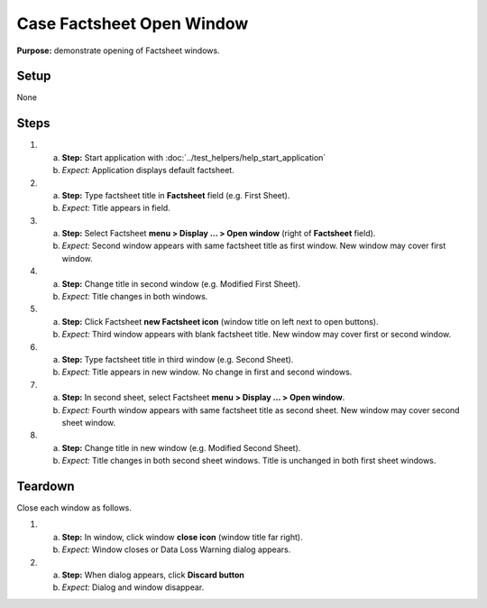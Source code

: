Case Factsheet Open Window
==========================

**Purpose:** demonstrate opening of Factsheet windows.

Setup
-----
None

Steps
-----
1. a. **Step:** Start application with
      :doc:`../test_helpers/help_start_application`
   #. *Expect:* Application displays default factsheet.

#. a. **Step:** Type factsheet title in **Factsheet** field (e.g. First
      Sheet).
   #. *Expect:* Title appears in field.

#. a. **Step:** Select Factsheet **menu > Display ... > Open window**
      (right of **Factsheet** field).
   #. *Expect:* Second window appears with same factsheet title as first
      window.  New window may cover first window.

#. a. **Step:** Change title in second window (e.g. Modified First Sheet).
   #. *Expect:* Title changes in both windows.

#. a. **Step:** Click Factsheet **new Factsheet icon** (window title on
      left next to open buttons).
   #. *Expect:* Third window appears with blank factsheet title. New
      window may cover first or second window.

#. a. **Step:** Type factsheet title in third window (e.g. Second Sheet).
   #. *Expect:* Title appears in new window.  No change in first and
      second windows.

#. a. **Step:** In second sheet, select Factsheet **menu > Display ... >
      Open window**.
   #. *Expect:* Fourth window appears with same factsheet title as
      second sheet.  New window may cover second sheet window.

#. a. **Step:** Change title in new window (e.g. Modified Second Sheet).
   #. *Expect:* Title changes in both second sheet windows.  Title is
      unchanged in both first sheet windows.

Teardown
--------
Close each window as follows.

1. a. **Step:** In window, click window **close icon** (window title far
      right).
   #. *Expect:* Window closes or Data Loss Warning dialog appears.

#. a. **Step:** When dialog appears, click **Discard button**
   #. *Expect:* Dialog and window disappear.

